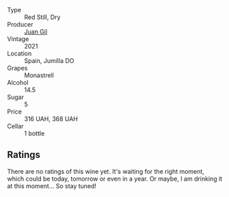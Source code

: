 #+attr_html: :class wine-main-image
[[file:/images/95/5edcea-4bc5-4974-b442-f0e86d07dbdf/2023-06-04-17-21-05-4FB2E525-7723-4067-A47C-0FAC40F05B34-1-105-c@512.webp]]

- Type :: Red Still, Dry
- Producer :: [[barberry:/producers/d04424ac-159a-4821-bbc3-aeeb88a221a6][Juan Gil]]
- Vintage :: 2021
- Location :: Spain, Jumilla DO
- Grapes :: Monastrell
- Alcohol :: 14.5
- Sugar :: 5
- Price :: 316 UAH, 368 UAH
- Cellar :: 1 bottle

** Ratings

There are no ratings of this wine yet. It's waiting for the right moment, which could be today, tomorrow or even in a year. Or maybe, I am drinking it at this moment... So stay tuned!

